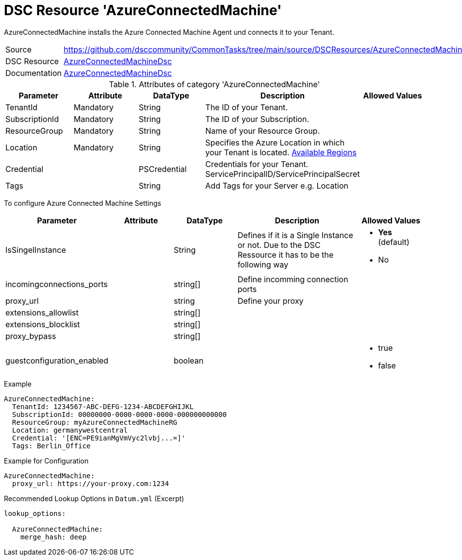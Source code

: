 // CommonTasks YAML Reference: AzureConnectedMachine
// ======================================

:YmlCategory: AzureConnectedMachine

:abstract:    {YmlCategory} installs the Azure Connected Machine Agent und connects it to your Tenant.

[#dscyml_AzureConnectedMachine]
= DSC Resource '{YmlCategory}'

[[dscyml_AzureConnectedMachine_abstract, {abstract}]]
{abstract}


[cols="1,3a" options="autowidth" caption=]
|===
| Source         | https://github.com/dsccommunity/CommonTasks/tree/main/source/DSCResources/AzureConnectedMachine
| DSC Resource   | https://github.com/Azure/AzureConnectedMachineDsc[AzureConnectedMachineDsc]
| Documentation  | https://github.com/Azure/AzureConnectedMachineDsc/blob/master/README.md[AzureConnectedMachineDsc]
|===


.Attributes of category '{YmlCategory}'
[cols="1,1,1,2a,1a" options="header"]
|===
| Parameter
| Attribute
| DataType
| Description
| Allowed Values

| TenantId
| Mandatory
| String
| The ID of your Tenant.
|

| SubscriptionId
| Mandatory
| String
| The ID of your Subscription.
|

| ResourceGroup
| Mandatory
| String
| Name of your Resource Group.
|

| Location
| Mandatory
| String
| Specifies the Azure Location in which your Tenant is located. https://azure.microsoft.com/global-infrastructure/services/?products=azure-arc[Available Regions]
|

| Credential
|
| PSCredential
| Credentials for your Tenant. ServicePrincipalID/ServicePrincipalSecret
|

| Tags
|
| String
| Add Tags for your Server e.g. Location
|

|===

To configure Azure Connected Machine Settings
[cols="1,1,1,2a,1a" options="header"]
|===
| Parameter
| Attribute
| DataType
| Description
| Allowed Values

| IsSingelInstance
|
| String
| Defines if it is a Single Instance or not. Due to the DSC Ressource it has to be the following way
| - *Yes* (default)
  - No

| incomingconnections_ports
|
| string[]
| Define incomming connection ports
|

| proxy_url
|
| string
| Define your proxy
|

| extensions_allowlist
|
| string[]
|
|

| extensions_blocklist
|
| string[]
|
|

| proxy_bypass
|
| string[]
|
|

| guestconfiguration_enabled
|
| boolean
|
|- true
- false


|===

.Example
[source, yaml]
----
AzureConnectedMachine:
  TenantId: 1234567-ABC-DEFG-1234-ABCDEFGHIJKL
  SubscriptionId: 00000000-0000-0000-0000-000000000000
  ResourceGroup: myAzureConnectedMachineRG
  Location: germanywestcentral
  Credential: '[ENC=PE9ianMgVmVyc2lvbj...=]'
  Tags: Berlin_Office
----

.Example for Configuration
[source, yaml]
----
AzureConnectedMachine:
  proxy_url: https://your-proxy.com:1234
----

.Recommended Lookup Options in `Datum.yml` (Excerpt)
[source, yaml]
----
lookup_options:

  AzureConnectedMachine:
    merge_hash: deep

----
